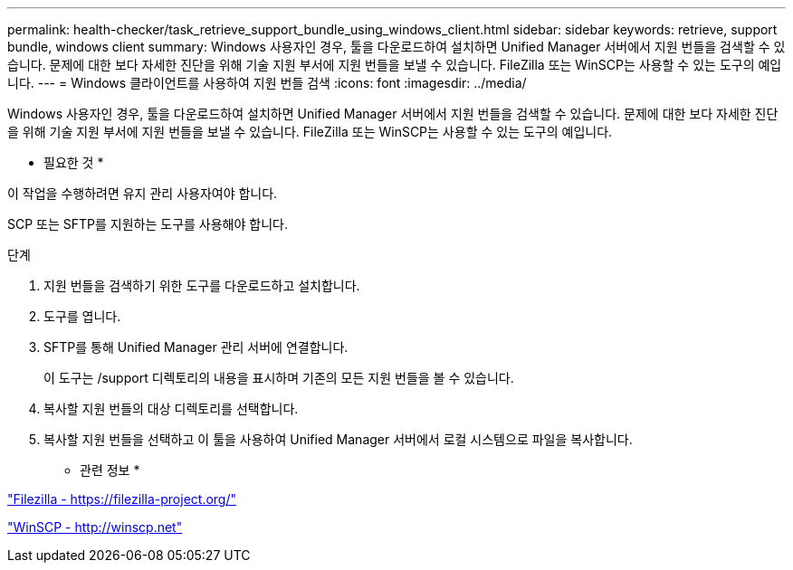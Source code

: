---
permalink: health-checker/task_retrieve_support_bundle_using_windows_client.html 
sidebar: sidebar 
keywords: retrieve, support bundle, windows client 
summary: Windows 사용자인 경우, 툴을 다운로드하여 설치하면 Unified Manager 서버에서 지원 번들을 검색할 수 있습니다. 문제에 대한 보다 자세한 진단을 위해 기술 지원 부서에 지원 번들을 보낼 수 있습니다. FileZilla 또는 WinSCP는 사용할 수 있는 도구의 예입니다. 
---
= Windows 클라이언트를 사용하여 지원 번들 검색
:icons: font
:imagesdir: ../media/


[role="lead"]
Windows 사용자인 경우, 툴을 다운로드하여 설치하면 Unified Manager 서버에서 지원 번들을 검색할 수 있습니다. 문제에 대한 보다 자세한 진단을 위해 기술 지원 부서에 지원 번들을 보낼 수 있습니다. FileZilla 또는 WinSCP는 사용할 수 있는 도구의 예입니다.

* 필요한 것 *

이 작업을 수행하려면 유지 관리 사용자여야 합니다.

SCP 또는 SFTP를 지원하는 도구를 사용해야 합니다.

.단계
. 지원 번들을 검색하기 위한 도구를 다운로드하고 설치합니다.
. 도구를 엽니다.
. SFTP를 통해 Unified Manager 관리 서버에 연결합니다.
+
이 도구는 /support 디렉토리의 내용을 표시하며 기존의 모든 지원 번들을 볼 수 있습니다.

. 복사할 지원 번들의 대상 디렉토리를 선택합니다.
. 복사할 지원 번들을 선택하고 이 툴을 사용하여 Unified Manager 서버에서 로컬 시스템으로 파일을 복사합니다.


* 관련 정보 *

https://filezilla-project.org/["Filezilla - https://filezilla-project.org/"]

http://winscp.net["WinSCP - http://winscp.net"]
